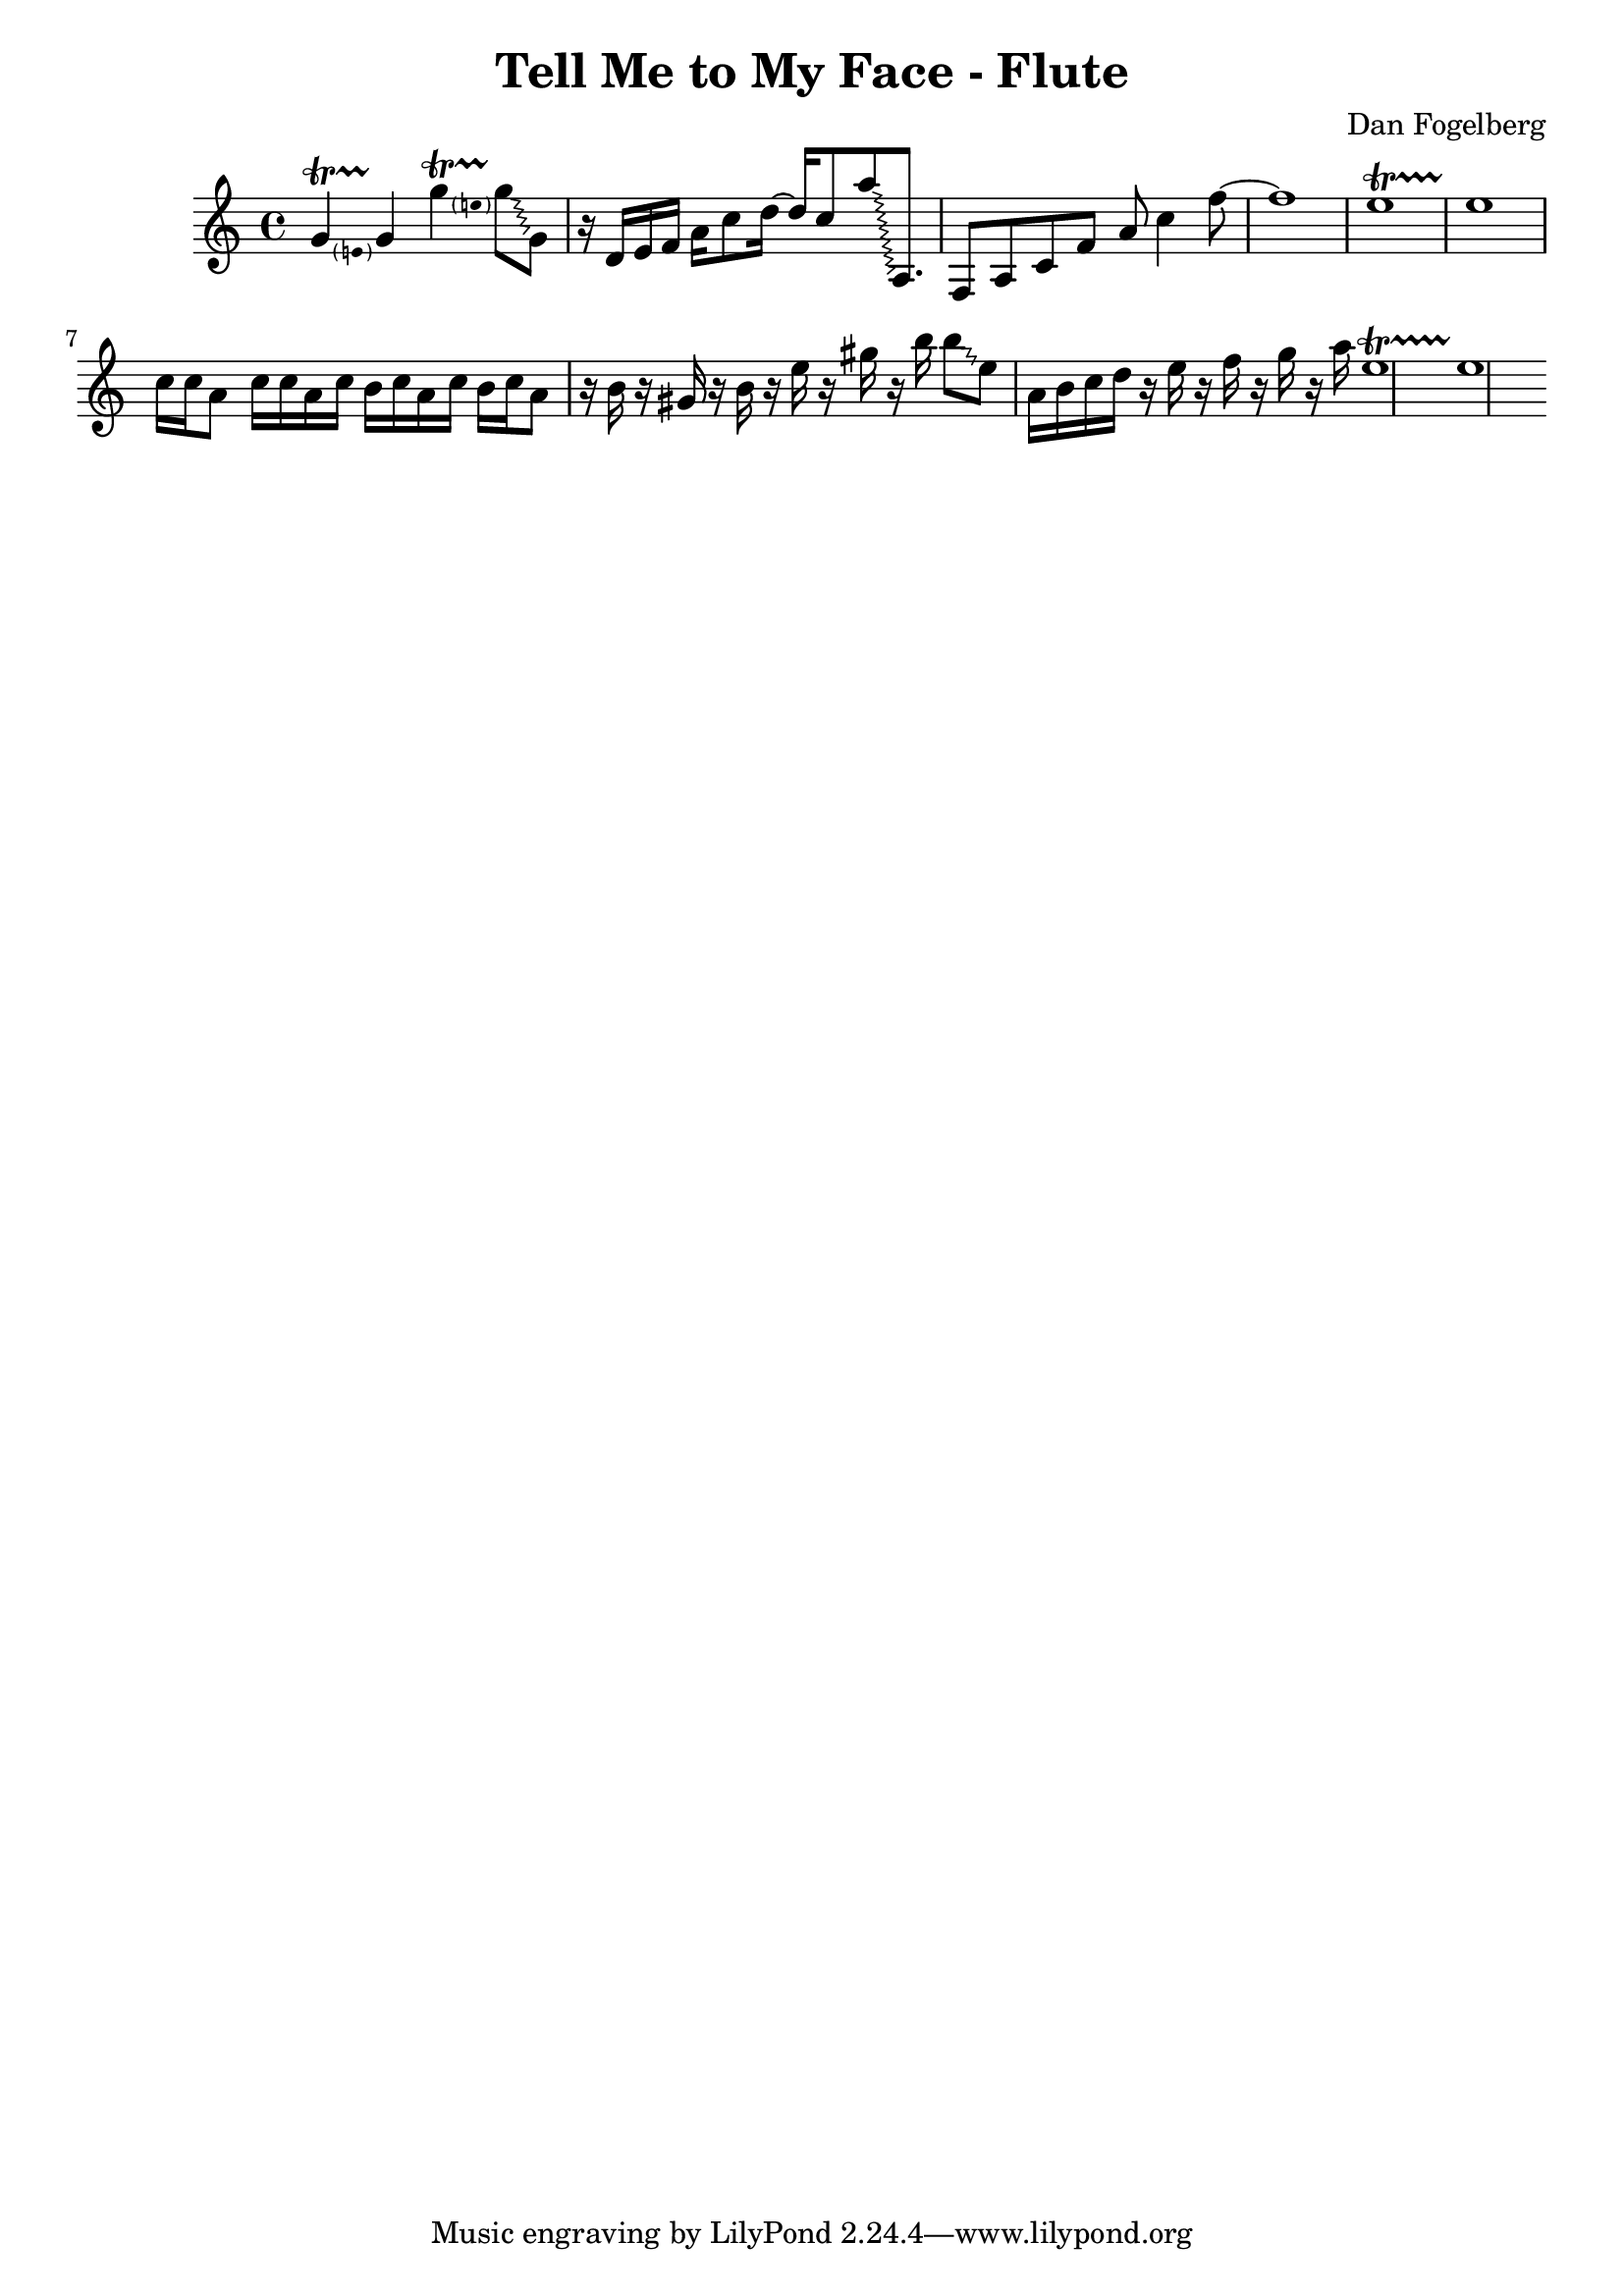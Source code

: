 \version "2.18.2"
\header {
  title = "Tell Me to My Face - Flute"
  composer = "Dan Fogelberg"
}
melody = \relative c'' {
  \clef treble
  \key a \minor
  \time 4/4
  \tempo 4 = 96 
  \set Score.tempoHideNote = ##t  
  \override Glissando.style = #'zigzag

  
  \pitchedTrill
  g4\startTrillSpan e
  g4\stopTrillSpan

  \pitchedTrill
  g'4\startTrillSpan e
  g8\stopTrillSpan\glissando g,

  

  r16 d e f a c8 d16~ 
  d16 c8 
  a'\glissando a,,8.

  f8 a c f a c4 f8~  f1

  e1\startTrillSpan
  e1\stopTrillSpan
  
  c16 c a8 c16 c a c b c a c b c a8

  r16 b r16 gis r16 b r16 e r16 gis r16 b16  b8\glissando e,

  a,16 b c d16 r16 e r16 f r16 g r16 a 
  

  e1\startTrillSpan
  e1\stopTrillSpan


}

\score {
  \new Staff \melody
  \layout { }
  \midi { }
}
